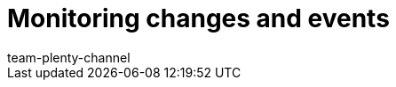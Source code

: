 = Monitoring changes and events
:page-layout: overview
:keywords:
:description: Find out how to monitor changes and events in plentymarkets.
:author: team-plenty-channel
